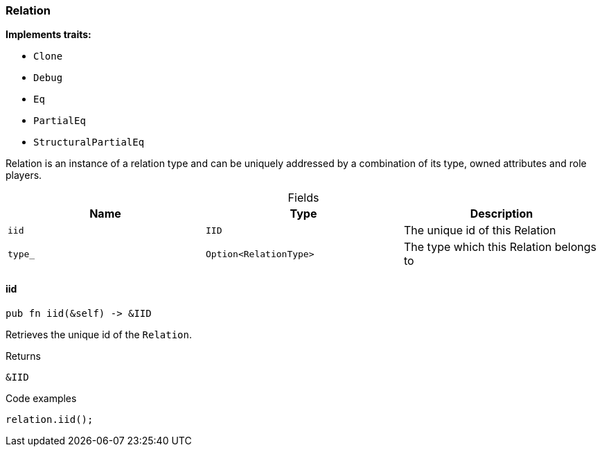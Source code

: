 [#_struct_Relation]
=== Relation

*Implements traits:*

* `Clone`
* `Debug`
* `Eq`
* `PartialEq`
* `StructuralPartialEq`

Relation is an instance of a relation type and can be uniquely addressed by a combination of its type, owned attributes and role players.

[caption=""]
.Fields
// tag::properties[]
[cols=",,"]
[options="header"]
|===
|Name |Type |Description
a| `iid` a| `IID` a| The unique id of this Relation
a| `type_` a| `Option<RelationType>` a| The type which this Relation belongs to
|===
// end::properties[]

// tag::methods[]
[#_struct_Relation_iid_]
==== iid

[source,rust]
----
pub fn iid(&self) -> &IID
----

Retrieves the unique id of the ``Relation``.

[caption=""]
.Returns
[source,rust]
----
&IID
----

[caption=""]
.Code examples
[source,rust]
----
relation.iid();
----

// end::methods[]

